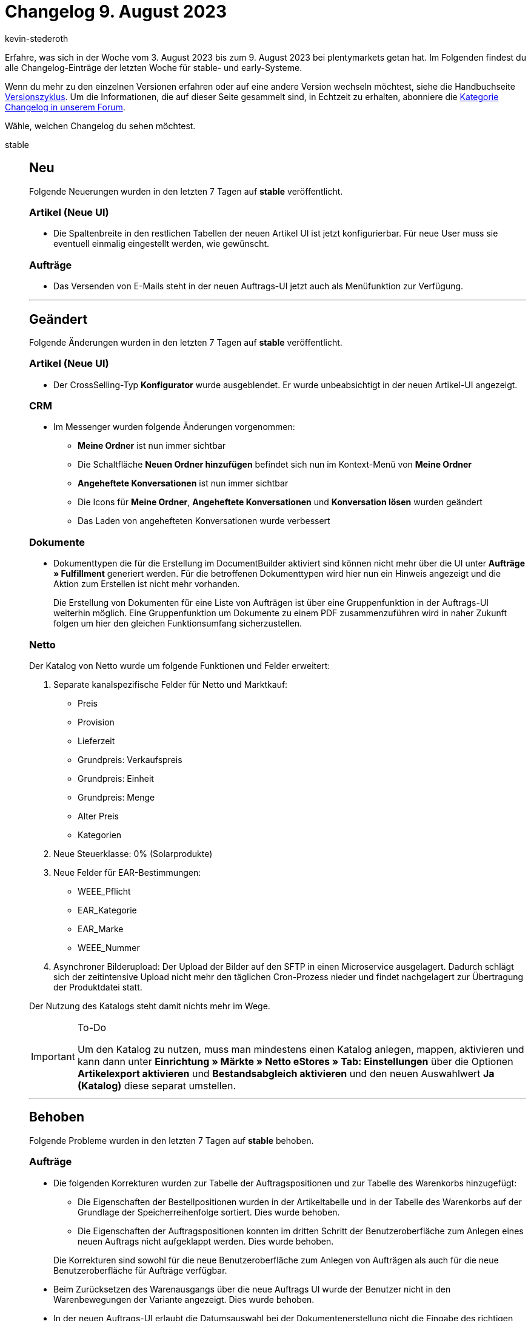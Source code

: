 = Changelog 9. August 2023
:author: kevin-stederoth
:sectnums!:
:page-index: false
:page-aliases: ROOT:changelog.adoc
:startWeekDate: 3. August 2023
:endWeekDate: 9. August 2023

// Ab diesem Eintrag weitermachen: LINK EINFÜGEN

Erfahre, was sich in der Woche vom {startWeekDate} bis zum {endWeekDate} bei plentymarkets getan hat. Im Folgenden findest du alle Changelog-Einträge der letzten Woche für stable- und early-Systeme.

Wenn du mehr zu den einzelnen Versionen erfahren oder auf eine andere Version wechseln möchtest, siehe die Handbuchseite xref:business-entscheidungen:versionszyklus.adoc#[Versionszyklus]. Um die Informationen, die auf dieser Seite gesammelt sind, in Echtzeit zu erhalten, abonniere die link:https://forum.plentymarkets.com/c/changelog[Kategorie Changelog in unserem Forum^].

Wähle, welchen Changelog du sehen möchtest.

[tabs]
====
stable::
+
--

:version: stable

[discrete]
== Neu

Folgende Neuerungen wurden in den letzten 7 Tagen auf *{version}* veröffentlicht.

[discrete]
=== Artikel (Neue UI)

* Die Spaltenbreite in den restlichen Tabellen der neuen Artikel UI ist jetzt konfigurierbar. Für neue User muss sie eventuell einmalig eingestellt werden, wie gewünscht.

[discrete]
=== Aufträge

* Das Versenden von E-Mails steht in der neuen Auftrags-UI jetzt auch als Menüfunktion zur Verfügung.

'''

[discrete]
== Geändert

Folgende Änderungen wurden in den letzten 7 Tagen auf *{version}* veröffentlicht.

[discrete]
=== Artikel (Neue UI)

* Der CrossSelling-Typ *Konfigurator* wurde ausgeblendet. Er wurde unbeabsichtigt in der neuen Artikel-UI angezeigt.

[discrete]
=== CRM

* Im Messenger wurden folgende Änderungen vorgenommen:
** *Meine Ordner* ist nun immer sichtbar
** Die Schaltfläche *Neuen Ordner hinzufügen* befindet sich nun im Kontext-Menü von *Meine Ordner*
** *Angeheftete Konversationen* ist nun immer sichtbar
** Die Icons für *Meine Ordner*, *Angeheftete Konversationen* und *Konversation lösen* wurden geändert
** Das Laden von angehefteten Konversationen wurde verbessert

[discrete]
=== Dokumente

* Dokumenttypen die für die Erstellung im DocumentBuilder aktiviert sind können nicht mehr über die UI unter *Aufträge » Fulfillment* generiert werden. Für die betroffenen Dokumenttypen wird hier nun ein Hinweis angezeigt und die Aktion zum Erstellen ist nicht mehr vorhanden.
+
Die Erstellung von Dokumenten für eine Liste von Aufträgen ist über eine Gruppenfunktion in der Auftrags-UI weiterhin möglich. Eine Gruppenfunktion um Dokumente zu einem PDF zusammenzuführen wird in naher Zukunft folgen um hier den gleichen Funktionsumfang sicherzustellen.

[discrete]
=== Netto

Der Katalog von Netto wurde um folgende Funktionen und Felder erweitert:

. Separate kanalspezifische Felder für Netto und Marktkauf:
** Preis
** Provision
** Lieferzeit
** Grundpreis: Verkaufspreis
** Grundpreis: Einheit
** Grundpreis: Menge
** Alter Preis
** Kategorien
. Neue Steuerklasse: 0% (Solarprodukte)
. Neue Felder für EAR-Bestimmungen:
** WEEE_Pflicht
** EAR_Kategorie
** EAR_Marke
** WEEE_Nummer
. Asynchroner Bilderupload: Der Upload der Bilder auf den SFTP in einen Microservice ausgelagert. Dadurch schlägt sich der zeitintensive Upload nicht mehr den täglichen Cron-Prozess nieder und findet nachgelagert zur Übertragung der Produktdatei statt.

Der Nutzung des Katalogs steht damit nichts mehr im Wege.

[IMPORTANT]
.To-Do
======
Um den Katalog zu nutzen, muss man mindestens einen Katalog anlegen, mappen, aktivieren und kann dann unter *Einrichtung » Märkte » Netto eStores » Tab: Einstellungen* über die Optionen *Artikelexport aktivieren* und *Bestandsabgleich aktivieren* und den neuen Auswahlwert *Ja (Katalog)* diese separat umstellen.
======

'''

[discrete]
== Behoben

Folgende Probleme wurden in den letzten 7 Tagen auf *{version}* behoben.

[discrete]
=== Aufträge

* Die folgenden Korrekturen wurden zur Tabelle der Auftragspositionen und zur Tabelle des Warenkorbs hinzugefügt:
** Die Eigenschaften der Bestellpositionen wurden in der Artikeltabelle und in der Tabelle des Warenkorbs auf der Grundlage der Speicherreihenfolge sortiert. Dies wurde behoben.
** Die Eigenschaften der Auftragspositionen konnten im dritten Schritt der Benutzeroberfläche zum Anlegen eines neuen Auftrags nicht aufgeklappt werden. Dies wurde behoben.

+
Die Korrekturen sind sowohl für die neue Benutzeroberfläche zum Anlegen von Aufträgen als auch für die neue Benutzeroberfläche für Aufträge verfügbar.
* Beim Zurücksetzen des Warenausgangs über die neue Auftrags UI wurde der Benutzer nicht in den Warenbewegungen der Variante angezeigt. Dies wurde behoben.
* In der neuen Auftrags-UI erlaubt die Datumsauswahl bei der Dokumentenerstellung nicht die Eingabe des richtigen Formats für die Lokalisierung. Dies wurde behoben.
* In der Benutzeroberfläche für das Anlegen neuer Aufträge und in der Benutzeroberfläche für das Bearbeiten von Auftragspositionen wurde bei schnellen Änderungen der Artikelmenge mehrerer Artikel die Menge manchmal durch den im Hintergrund ausgeführten Preview-Aufruf zurückgesetzt. Dies wurde behoben und die bearbeitbaren Felder sind nun deaktiviert, während des Aufrufs der Auftragsvorschau.
* Wenn in der neuen Auftrags-UI versucht wird einen Unterauftrag in einem duplizierten Auftrags-Tab zu erstellen, wurde die Erstellung des Kinderauftrags im ersten Auftrags-Tab durchgeführt und nicht in dem, in dem der Prozess gestartet wurde. Dies wurde behoben.
* Wenn man in der neuen Auftrags-UI vom Dashboard zur Auftragsübersicht navigiert und von der Kompaktansicht zur Listenansicht wechselt, erscheint eine weiße Seite. Dies wurde behoben.
* In der neuen Benutzeroberfläche für Aufträge gingen beim Wechsel zwischen der Kompaktansicht und der Listenansicht die Suchparameter verloren. Dies wurde behoben.
* In der neuen Auftrags-UI bekommen Bundleartikel nicht die richtigen Preise und Mehrwertsteuer, wenn die Einstellung *Bundlespositionen im Bestellprozess durch die Basisartikel ersetzen* aktiviert ist. Dies wurde behoben.
* Es kam zu einem Fehler wenn kein Einkaufspreis gesetzt ist. Dieses Verhalten wurde behoben.
* In der neuen Auftrags-UI können die Bookmarks für einen Datumsfilter mit dem Operator *zwischen* jetzt wieder gespeichert werden.
* Das Zahlungs-Widget wird in der neuen Auftrags-UI jetzt auch für Sammelaufträge in den Auftragsdetails angezeigt.
* Verschiedene Buttons, wie z.B. der Button zum Kopieren von Aufträgen, wurden so angepasst, dass bei mehrfachem Drücken keine doppelten Auftäge erzeugt werden.
* Datumsfilter funktioniert nun wieder nachdem man beispielsweise von einer anderen UI wie dem Dashboard zur Auftragsübersicht weitergeleitet wurde.

[discrete]
=== CRM

* Beim Einrichten des E-Mail-Kontos ist es nun auch erlaubt, im Feld für den Namen des Absenders Sonderzeichen zu verwenden.

--

early::
+
--

:version: early

[discrete]
== Neu

Folgende Neuerungen wurden in den letzten 7 Tagen auf *{version}* veröffentlicht.



'''

[discrete]
== Geändert

Folgende Änderungen wurden in den letzten 7 Tagen auf *{version}* veröffentlicht.



'''

[discrete]
== Behoben

Folgende Probleme wurden in den letzten 7 Tagen auf *{version}* behoben.



--

Plugin-Updates::
+
--
Folgende Plugins wurden in den letzten 7 Tagen in einer neuen Version auf plentyMarketplace veröffentlicht:

.Plugin-Updates
[cols="2, 1, 2"]
|===
|Plugin-Name |Version |To-do

|
|
|

|===

Wenn du dir weitere neue oder aktualisierte Plugins anschauen möchtest, findest du eine link:https://marketplace.plentymarkets.com/plugins?sorting=variation.createdAt_desc&page=1&items=50[Übersicht direkt auf plentyMarketplace^].

--

====
